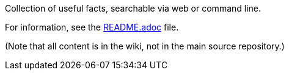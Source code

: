 Collection of useful facts, searchable via web or command line.

For information, see the link:README.adoc[README.adoc] file.

(Note that all content is in the wiki, not in the main source
repository.)
